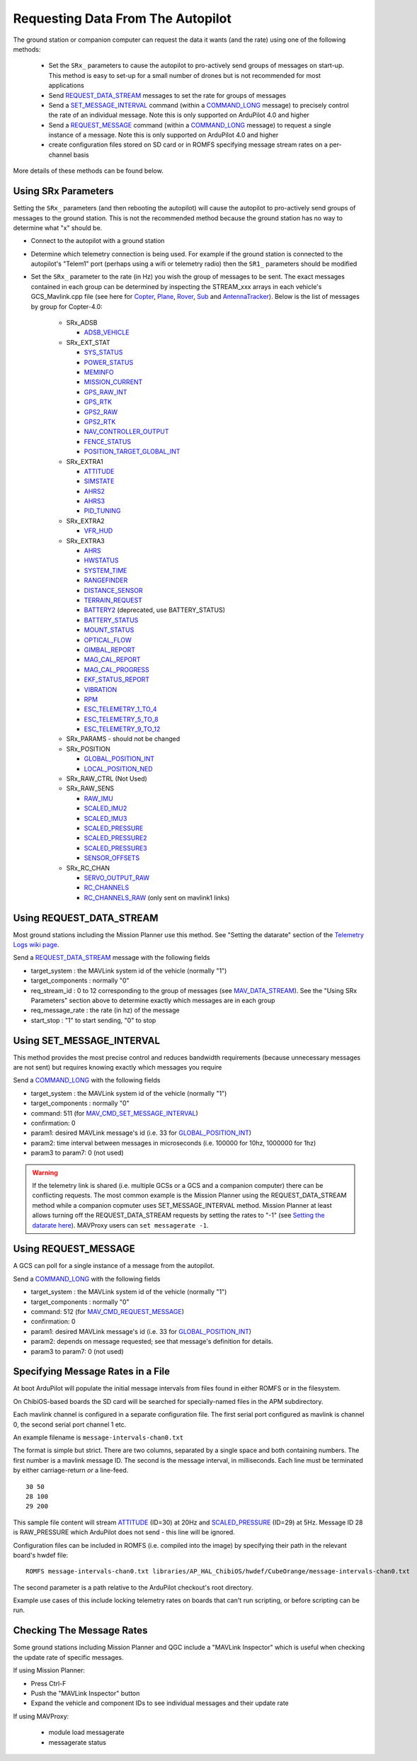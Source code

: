 .. _mavlink-requesting-data:

==================================
Requesting Data From The Autopilot
==================================

The ground station or companion computer can request the data it wants (and the rate) using one of the following methods:

   - Set the ``SRx_`` parameters to cause the autopilot to pro-actively send groups of messages on start-up.  This method is easy to set-up for a small number of drones but is not recommended for most applications
   - Send `REQUEST_DATA_STREAM <https://mavlink.io/en/messages/common.html#REQUEST_DATA_STREAM>`__ messages to set the rate for groups of messages
   - Send a `SET_MESSAGE_INTERVAL <https://mavlink.io/en/messages/common.html#MAV_CMD_SET_MESSAGE_INTERVAL>`__ command (within a `COMMAND_LONG <https://mavlink.io/en/messages/common.html#COMMAND_LONG>`__ message) to precisely control the rate of an individual message.  Note this is only supported on ArduPilot 4.0 and higher
   - Send a `REQUEST_MESSAGE <https://mavlink.io/en/messages/common.html#MAV_CMD_REQUEST_MESSAGE>`__ command (within a `COMMAND_LONG <https://mavlink.io/en/messages/common.html#COMMAND_LONG>`__ message) to request a single instance of a message.  Note this is only supported on ArduPilot 4.0 and higher
   - create configuration files stored on SD card or in ROMFS specifying message stream rates on a per-channel basis

More details of these methods can be found below.

Using SRx Parameters
--------------------

Setting the ``SRx_`` parameters (and then rebooting the autopilot) will cause the autopilot to pro-actively send groups of messages to the ground station.  This is not the recommended method because the ground station has no way to determine what "x" should be.

- Connect to the autopilot with a ground station
- Determine which telemetry connection is being used.  For example if the ground station is connected to the autopilot's "Telem1" port (perhaps using a wifi or telemetry radio) then the ``SR1_`` parameters should be modified
- Set the ``SRx_`` parameter to the rate (in Hz) you wish the group of messages to be sent.  The exact messages contained in each group can be determined by inspecting the STREAM_xxx arrays in each vehicle's GCS_Mavlink.cpp file (see here for `Copter <https://github.com/ArduPilot/ardupilot/blob/master/ArduCopter/GCS_Mavlink.cpp#L393>`__, `Plane <https://github.com/ArduPilot/ardupilot/blob/master/ArduPlane/GCS_Mavlink.cpp#L547>`__, `Rover <https://github.com/ArduPilot/ardupilot/blob/master/Rover/GCS_Mavlink.cpp#L457>`__, `Sub <https://github.com/ArduPilot/ardupilot/blob/master/ArduSub/GCS_Mavlink.cpp#L318>`__ and `AntennaTracker <https://github.com/ArduPilot/ardupilot/blob/master/AntennaTracker/GCS_Mavlink.cpp#L232>`__).  Below is the list of messages by group for Copter-4.0:

    - SRx_ADSB

      - `ADSB_VEHICLE <https://mavlink.io/en/messages/common.html#ADSB_VEHICLE>`__

    - SRx_EXT_STAT

      - `SYS_STATUS <https://mavlink.io/en/messages/common.html#SYS_STATUS>`__
      - `POWER_STATUS <https://mavlink.io/en/messages/common.html#POWER_STATUS>`__
      - `MEMINFO <https://mavlink.io/en/messages/ardupilotmega.html#MEMINFO>`__
      - `MISSION_CURRENT <https://mavlink.io/en/messages/common.html#MISSION_CURRENT>`__
      - `GPS_RAW_INT <https://mavlink.io/en/messages/common.html#GPS_RAW_INT>`__
      - `GPS_RTK <https://mavlink.io/en/messages/common.html#GPS_RTK>`__
      - `GPS2_RAW <https://mavlink.io/en/messages/common.html#GPS2_RAW>`__
      - `GPS2_RTK <https://mavlink.io/en/messages/common.html#GPS2_RTK>`__
      - `NAV_CONTROLLER_OUTPUT <https://mavlink.io/en/messages/common.html#NAV_CONTROLLER_OUTPUT>`__
      - `FENCE_STATUS <https://mavlink.io/en/messages/common.html#FENCE_STATUS>`__
      - `POSITION_TARGET_GLOBAL_INT <https://mavlink.io/en/messages/common.html#POSITION_TARGET_GLOBAL_INT>`__

    - SRx_EXTRA1

      - `ATTITUDE <https://mavlink.io/en/messages/common.html#ATTITUDE>`__
      - `SIMSTATE <https://mavlink.io/en/messages/common.html#SIMSTATE>`__
      - `AHRS2 <https://mavlink.io/en/messages/common.html#AHRS2>`__
      - `AHRS3 <https://mavlink.io/en/messages/common.html#AHRS3>`__
      - `PID_TUNING <https://mavlink.io/en/messages/common.html#PID_TUNING>`__

    - SRx_EXTRA2

      - `VFR_HUD <https://mavlink.io/en/messages/common.html#VFR_HUD>`__

    - SRx_EXTRA3

      - `AHRS <https://mavlink.io/en/messages/common.html#AHRS>`__
      - `HWSTATUS <https://mavlink.io/en/messages/ardupilotmega.html#HWSTATUS>`__
      - `SYSTEM_TIME <https://mavlink.io/en/messages/common.html#SYSTEM_TIME>`__
      - `RANGEFINDER <https://mavlink.io/en/messages/ardupilotmega.html#RANGEFINDER>`__
      - `DISTANCE_SENSOR <https://mavlink.io/en/messages/common.html#DISTANCE_SENSOR>`__
      - `TERRAIN_REQUEST <https://mavlink.io/en/messages/common.html#TERRAIN>`__
      - `BATTERY2 <https://mavlink.io/en/messages/ardupilotmega.html#BATTERY2>`__ (deprecated, use BATTERY_STATUS)
      - `BATTERY_STATUS <https://mavlink.io/en/messages/common.html#BATTERY_STATUS>`__
      - `MOUNT_STATUS <https://mavlink.io/en/messages/ardupilotmega.html#MOUNT_STATUS>`__
      - `OPTICAL_FLOW <https://mavlink.io/en/messages/common.html#OPTICAL_FLOW>`__
      - `GIMBAL_REPORT <https://mavlink.io/en/messages/ardupilotmega.html#GIMBAL_REPORT>`__
      - `MAG_CAL_REPORT <https://mavlink.io/en/messages/ardupilotmega.html#MAG_CAL_REPORT>`__
      - `MAG_CAL_PROGRESS <https://mavlink.io/en/messages/ardupilotmega.html#MAG_CAL_PROGRESS>`__
      - `EKF_STATUS_REPORT <https://mavlink.io/en/messages/ardupilotmega.html#EKF_STATUS_REPORT>`__
      - `VIBRATION <https://mavlink.io/en/messages/ardupilotmega.html#VIBRATION>`__
      - `RPM <https://mavlink.io/en/messages/ardupilotmega.html#RPM>`__
      - `ESC_TELEMETRY_1_TO_4 <https://mavlink.io/en/messages/ardupilotmega.html#ESC_TELEMETRY_1_TO_4>`__
      - `ESC_TELEMETRY_5_TO_8 <https://mavlink.io/en/messages/ardupilotmega.html#ESC_TELEMETRY_5_TO_8>`__
      - `ESC_TELEMETRY_9_TO_12 <https://mavlink.io/en/messages/ardupilotmega.html#ESC_TELEMETRY_9_TO_12>`__

    - SRx_PARAMS - should not be changed

    - SRx_POSITION

      - `GLOBAL_POSITION_INT <https://mavlink.io/en/messages/common.html#GLOBAL_POSITION_INT>`__
      - `LOCAL_POSITION_NED <https://mavlink.io/en/messages/common.html#LOCAL_POSITION_NED>`__

    - SRx_RAW_CTRL (Not Used)

    - SRx_RAW_SENS

      - `RAW_IMU <https://mavlink.io/en/messages/common.html#RAW_IMU>`__
      - `SCALED_IMU2 <https://mavlink.io/en/messages/common.html#SCALED_IMU2>`__
      - `SCALED_IMU3 <https://mavlink.io/en/messages/common.html#SCALED_IMU3>`__
      - `SCALED_PRESSURE <https://mavlink.io/en/messages/common.html#SCALED_PRESSURE>`__
      - `SCALED_PRESSURE2 <https://mavlink.io/en/messages/common.html#SCALED_PRESSURE2>`__
      - `SCALED_PRESSURE3 <https://mavlink.io/en/messages/common.html#SCALED_PRESSURE3>`__
      - `SENSOR_OFFSETS <https://mavlink.io/en/messages/ardupilotmega.html#SENSOR_OFFSETS>`__

    - SRx_RC_CHAN

      - `SERVO_OUTPUT_RAW <https://mavlink.io/en/messages/common.html#SERVO_OUTPUT_RAW>`__
      - `RC_CHANNELS <https://mavlink.io/en/messages/common.html#RC_CHANNELS>`__
      - `RC_CHANNELS_RAW  <https://mavlink.io/en/messages/common.html#RC_CHANNELS_RAW>`__ (only sent on mavlink1 links)

Using REQUEST_DATA_STREAM
-------------------------

Most ground stations including the Mission Planner use this method.  See "Setting the datarate" section of the `Telemetry Logs wiki page <https://ardupilot.org/copter/docs/common-mission-planner-telemetry-logs.html#setting-the-datarate>`__.

Send a `REQUEST_DATA_STREAM <https://mavlink.io/en/messages/common.html#REQUEST_DATA_STREAM>`__ message with the following fields

- target_system : the MAVLink system id of the vehicle (normally "1")
- target_components : normally "0"
- req_stream_id : 0 to 12 corresponding to the group of messages (see `MAV_DATA_STREAM <https://mavlink.io/en/messages/common.html#MAV_DATA_STREAM>`__).  See the "Using SRx Parameters" section above to determine exactly which messages are in each group
- req_message_rate : the rate (in hz) of the message
- start_stop : "1" to start sending, "0" to stop

Using SET_MESSAGE_INTERVAL
--------------------------

This method provides the most precise control and reduces bandwidth requirements (because unnecessary messages are not sent) but requires knowing exactly which messages you require

Send a `COMMAND_LONG <https://mavlink.io/en/messages/common.html#COMMAND_LONG>`__ with the following fields

- target_system : the MAVLink system id of the vehicle (normally "1")
- target_components : normally "0"
- command: 511 (for `MAV_CMD_SET_MESSAGE_INTERVAL <https://mavlink.io/en/messages/common.html#MAV_CMD_SET_MESSAGE_INTERVAL>`__)
- confirmation: 0
- param1: desired MAVLink message's id (i.e. 33 for `GLOBAL_POSITION_INT <https://mavlink.io/en/messages/common.html#GLOBAL_POSITION_INT>`__)
- param2: time interval between messages in microseconds (i.e. 100000 for 10hz, 1000000 for 1hz)
- param3 to param7: 0 (not used)

.. warning::

   If the telemetry link is shared (i.e. multiple GCSs or a GCS and a companion computer) there can be conflicting requests.  The most common example is the Mission Planner using the REQUEST_DATA_STREAM method while a companion copmuter uses SET_MESSAGE_INTERVAL method.  Mission Planner at least allows turning off the REQUEST_DATA_STREAM requests by setting the rates to "-1" (see `Setting the datarate here <https://ardupilot.org/copter/docs/common-mission-planner-telemetry-logs.html#setting-the-datarate>`__).  MAVProxy users can ``set messagerate -1``.

Using REQUEST_MESSAGE
---------------------

A GCS can poll for a single instance of a message from the autopilot.

Send a `COMMAND_LONG <https://mavlink.io/en/messages/common.html#COMMAND_LONG>`__ with the following fields

- target_system : the MAVLink system id of the vehicle (normally "1")
- target_components : normally "0"
- command: 512 (for `MAV_CMD_REQUEST_MESSAGE <https://mavlink.io/en/messages/common.html#MAV_CMD_REQUEST_MESSAGE>`__)
- confirmation: 0
- param1: desired MAVLink message's id (i.e. 33 for `GLOBAL_POSITION_INT <https://mavlink.io/en/messages/common.html#GLOBAL_POSITION_INT>`__)
- param2: depends on message requested; see that message's definition for details.
- param3 to param7: 0 (not used)

Specifying Message Rates in a File
----------------------------------

At boot ArduPilot will populate the initial message intervals from files found in either ROMFS or in the filesystem.

On ChibiOS-based boards the SD card will be searched for specially-named files in the APM subdirectory.

Each mavlink channel is configured in a separate configuration file.  The first serial port configured as mavlink is channel 0, the second serial port channel 1 etc.

An example filename is ``message-intervals-chan0.txt``

The format is simple but strict.  There are two columns, separated by a single space and both containing numbers.  The first number is a mavlink message ID.  The second is the message interval, in milliseconds.  Each line must be terminated by either carriage-return *or* a line-feed.

::

   30 50
   28 100
   29 200

This sample file content will stream `ATTITUDE <https://mavlink.io/en/messages/common.html#ATTITUDE>`__ (ID=30) at 20Hz and `SCALED_PRESSURE <https://mavlink.io/en/messages/common.html#SCALED_PRESSURE>`__ (ID=29) at 5Hz.  Message ID 28 is RAW_PRESSURE which ArduPilot does not send - this line will be ignored.

Configuration files can be included in ROMFS (i.e. compiled into the image) by specifying their path in the relevant board's hwdef file:

::

   ROMFS message-intervals-chan0.txt libraries/AP_HAL_ChibiOS/hwdef/CubeOrange/message-intervals-chan0.txt

The second parameter is a path relative to the ArduPilot checkout's root directory.

Example use cases of this include locking telemetry rates on boards that can't run scripting, or before scripting can be run.

Checking The Message Rates
--------------------------

Some ground stations including Mission Planner and QGC include a "MAVLink Inspector" which is useful when checking the update rate of specific messages.

If using Mission Planner:

- Press Ctrl-F
- Push the "MAVLink Inspector" button
- Expand the vehicle and component IDs to see individual messages and their update rate

.. image:: ../images/mavlink-mp-mavlink-inspector.png
    :target: ../_images/mavlink-mp-mavlink-inspector.png
    :width: 450px

If using MAVProxy:

 - module load messagerate
 - messagerate status
